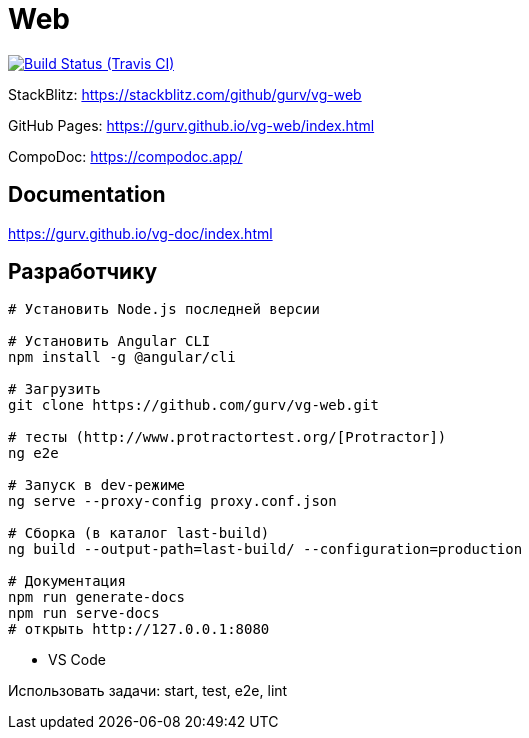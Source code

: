 = Web

image:https://img.shields.io/travis/gurv/vg-web/master.svg[Build Status (Travis CI),link=https://travis-ci.org/gurv/vg-web]

StackBlitz: https://stackblitz.com/github/gurv/vg-web

GitHub Pages: https://gurv.github.io/vg-web/index.html

CompoDoc: https://compodoc.app/

== Documentation

https://gurv.github.io/vg-doc/index.html

== Разработчику

```
# Установить Node.js последней версии

# Установить Angular CLI
npm install -g @angular/cli

# Загрузить
git clone https://github.com/gurv/vg-web.git

# тесты (http://www.protractortest.org/[Protractor])
ng e2e

# Запуск в dev-режиме
ng serve --proxy-config proxy.conf.json

# Сборка (в каталог last-build)
ng build --output-path=last-build/ --configuration=production

# Документация
npm run generate-docs
npm run serve-docs
# открыть http://127.0.0.1:8080
```

* VS Code

Использовать задачи: start, test, e2e, lint
